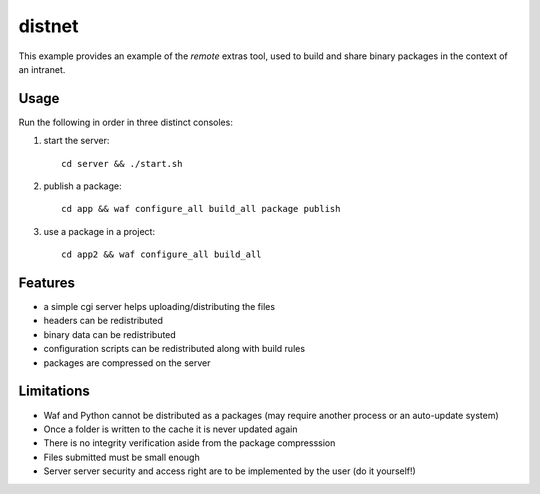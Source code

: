 #######
distnet
#######

This example provides an example of the `remote` extras tool,
used to build and share binary packages in the context of an intranet.

Usage
#####

Run the following in order in three distinct consoles:

1. start the server::

     cd server && ./start.sh

2. publish a package::
   
     cd app && waf configure_all build_all package publish

3. use a package in a project::
   
     cd app2 && waf configure_all build_all

Features
########

- a simple cgi server helps uploading/distributing the files
- headers can be redistributed
- binary data can be redistributed
- configuration scripts can be redistributed along with build rules
- packages are compressed on the server

Limitations
###########

- Waf and Python cannot be distributed as a packages (may require another process or an auto-update system)
- Once a folder is written to the cache it is never updated again
- There is no integrity verification aside from the package compresssion
- Files submitted must be small enough
- Server server security and access right are to be implemented by the user (do it yourself!)

